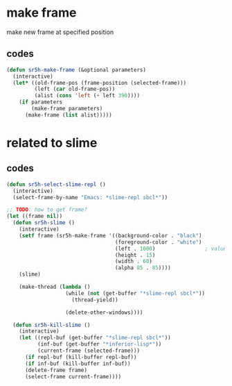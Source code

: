 #+STARTUP: content

* make frame
make new frame at specified position
** codes
#+BEGIN_SRC emacs-lisp
(defun sr5h-make-frame (&optional parameters)
  (interactive)
  (let* ((old-frame-pos (frame-position (selected-frame)))
         (left (car old-frame-pos))
         (alist (cons 'left (+ left 390))))
    (if parameters
        (make-frame parameters)
      (make-frame (list alist)))))
#+END_SRC

* related to slime
** codes
#+BEGIN_SRC emacs-lisp
(defun sr5h-select-slime-repl ()
  (interactive)
  (select-frame-by-name "Emacs: *slime-repl sbcl*"))

;; TODO: how to get frame?
(let ((frame nil))
  (defun sr5h-slime ()
    (interactive)
    (setf frame (sr5h-make-frame '((background-color . "black")
                                   (foreground-color . "white")
                                   (left . 1000)                ; value of left is arbitrary.
                                   (height . 15)
                                   (width . 60)
                                   (alpha 85 . 85))))
    (slime)

    (make-thread (lambda ()
                   (while (not (get-buffer "*slime-repl sbcl*"))
                     (thread-yield))

                   (delete-other-windows))))

  (defun sr5h-kill-slime ()
    (interactive)
    (let ((repl-buf (get-buffer "*slime-repl sbcl*"))
          (inf-buf (get-buffer "*inferior-lisp*"))
          (current-frame (selected-frame)))
      (if repl-buf (kill-buffer repl-buf))
      (if inf-buf (kill-buffer inf-buf))
      (delete-frame frame)
      (select-frame current-frame))))
#+END_SRC
